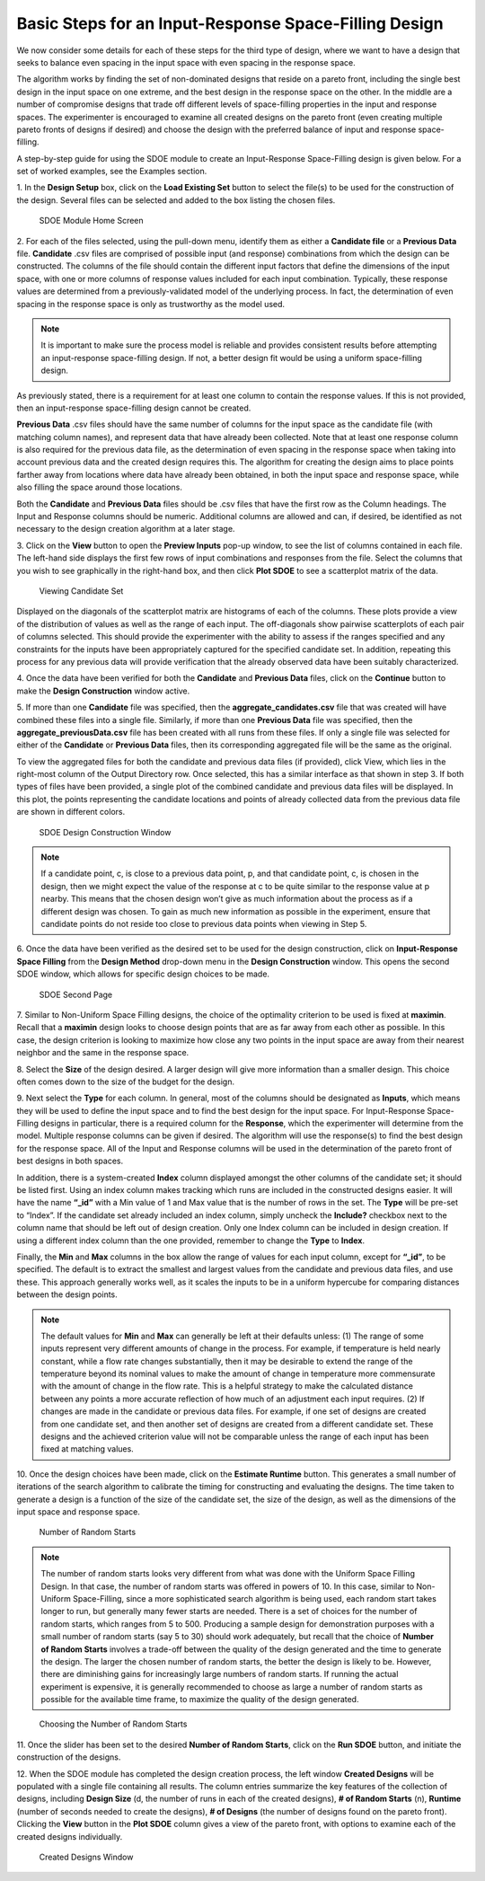 Basic Steps for an Input-Response Space-Filling Design
=======================================================

We now consider some details for each of these steps for the third type of design, where we want to have a design that seeks to balance even spacing in the input space with even spacing in the response space.

The algorithm works by finding the set of non-dominated designs that reside on a pareto front, including the single best design in the input space on one extreme, and the best design in the response space on the other. In the middle are a number of compromise designs that trade off different levels of space-filling properties in the input and response spaces. The experimenter is encouraged to examine all created designs on the pareto front (even creating multiple pareto fronts of designs if desired) and choose the design with the preferred balance of input and response space-filling. 

A step-by-step guide for using the SDOE module to create an Input-Response Space-Filling design is given below. For a set of worked examples, see the Examples section. 

1.
In the **Design Setup** box, click on the **Load Existing Set** button to select the file(s) to be used for the construction of the design. Several files can be selected and added to the box listing the chosen files.

.. figure:: figs/irsfb-0101-page1start.png
   :alt: Home Screen IRSF
   :name: fig.irsfb-home
   
   SDOE Module Home Screen

2.
For each of the files selected, using the pull-down menu, identify them as either a **Candidate file** or a **Previous Data** file. **Candidate** .csv files are comprised of possible input (and response) combinations from which the design can be constructed. The columns of the file should contain the different input factors that define the dimensions of the input space, with one or more columns of response values included for each input combination. Typically, these response values are determined from a previously-validated model of the underlying process. In fact, the determination of even spacing in the response space is only as trustworthy as the model used. 

.. note::
   It is important to make sure the process model is reliable and provides consistent results before attempting an input-response space-filling design.  If not, a better design fit would be using a uniform space-filling design. 

As previously stated, there is a requirement for at least one column to contain the response values. If this is not provided, then an input-response space-filling design cannot be created.

**Previous Data** .csv files should have the same number of columns for the input space as the candidate file (with matching column names), and represent data that have already been collected. Note that at least one response column is also required for the previous data file, as the determination of even spacing in the response space when taking into account previous data and the created design requires this. The algorithm for creating the design aims to place points farther away from locations where data have already been obtained, in both the input space and response space, while also filling the space around those locations.

Both the **Candidate** and **Previous Data** files should be .csv files that have the first row as the Column headings. The Input and Response columns should be numeric. Additional columns are allowed and can, if desired, be identified as not necessary to the design creation algorithm at a later stage.

3. 
Click on the **View** button to open the **Preview Inputs** pop-up window, to see the list of columns contained in each file. The left-hand side displays the first few rows of input combinations and responses from the file. Select the columns that you wish to see graphically in the right-hand box, and then click **Plot SDOE** to see a scatterplot matrix of the data.

.. figure:: figs/irsfb-0102a-candsetpreview.png
   :alt: View Candidate Set
   :name: fig.irsfb-candsetview
   
   Viewing Candidate Set

Displayed on the diagonals of the scatterplot matrix are histograms of each of the columns. These plots provide a view of the distribution of values as well as the range of each input. The off-diagonals show pairwise scatterplots of each pair of columns selected. This should provide the experimenter with the ability to assess if the ranges specified and any constraints for the inputs have been appropriately captured for the specified candidate set. In addition, repeating this process for any previous data will provide verification that the already observed data have been suitably characterized.

4. 
Once the data have been verified for both the **Candidate** and **Previous Data** files, click on the **Continue** button to make the **Design Construction** window active.

5. 
If more than one **Candidate** file was specified, then the **aggregate_candidates.csv** file that was created will have combined these files into a single file. Similarly, if more than one **Previous Data** file was specified, then the **aggregate_previousData.csv** file has been created with all runs from these files. If only a single file was selected for either of the **Candidate** or **Previous Data** files, then its corresponding aggregated file will be the same as the original.

To view the aggregated files for both the candidate and previous data files (if provided), click View, which lies in the right-most column of the Output Directory row. Once selected, this has a similar interface as that shown in step 3. If both types of files have been provided, a single plot of the combined candidate and previous data files will be displayed. In this plot, the points representing the candidate locations and points of already collected data from the previous data file are shown in different colors. 


.. figure:: figs/irsfb-0102b-page1after.png
   :alt: Home Page Design Construction Window
   :name: fig.irsfb-page1after
   
   SDOE Design Construction Window

.. note::
   If a candidate point, c, is close to a previous data point, p, and that candidate point, c, is chosen in the design, then we might expect the value of the response at c to be quite similar to the response value at p nearby. This means that the chosen design won’t give as much information about the process as if a different design was chosen. To gain as much new information as possible in the experiment, ensure that candidate points do not reside too close to previous data points when viewing in Step 5. 

6. 
Once the data have been verified as the desired set to be used for the design construction, click on **Input-Response Space Filling** from the **Design Method** drop-down menu in the **Design Construction** window. This opens the second SDOE window, which allows for specific design choices to be made.

.. figure:: figs/irsfb-0103-page2full.png
   :alt: Second Page Design Choices
   :name: fig.irsfb-page2full
   
   SDOE Second Page

7. 
Similar to Non-Uniform Space Filling designs, the choice of the optimality criterion to be used is fixed at **maximin**. Recall that a **maximin** design looks to choose design points that are as far away from each other as possible. In this case, the design criterion is looking to maximize how close any two points in the input space are away from their nearest neighbor and the same in the response space.

8. 
Select the **Size** of the design desired. A larger design will give more information than a smaller design. This choice often comes down to the size of the budget for the design. 

9. 
Next select the **Type** for each column. In general, most of the columns should be designated as **Inputs**, which means they will be used to define the input space and to find the best design for the input space. For Input-Response Space-Filling designs in particular, there is a required column for the **Response**, which the experimenter will determine from the model. Multiple response columns can be given if desired. The algorithm will use the response(s) to find the best design for the response space. All of the Input and Response columns will be used in the determination of the pareto front of best designs in both spaces. 

In addition, there is a system-created **Index** column displayed amongst the other columns of the candidate set; it should be listed first. Using an index column makes tracking which runs are included in the constructed designs easier. It will have the name **“_id”** with a Min value of 1 and Max value that is the number of rows in the set. The **Type** will be pre-set to “Index”. If the candidate set already included an index column, simply uncheck the **Include?** checkbox next to the column name that should be left out of design creation. Only one Index column can be included in design creation. If using a different index column than the one provided, remember to change the **Type** to **Index**. 

Finally, the **Min** and **Max** columns in the box allow the range of values for each input column, except for **“_id”**, to be specified. The default is to extract the smallest and largest values from the candidate and previous data files, and use these. This approach generally works well, as it scales the inputs to be in a uniform hypercube for comparing distances between the design points.

.. note::
   The default values for **Min** and **Max** can generally be left at their defaults unless: (1) The range of some inputs represent very different amounts of change in the process. For example, if temperature is held nearly constant, while a flow rate changes substantially, then it may be desirable to extend the range of the temperature beyond its nominal values to make the amount of change in temperature more commensurate with the amount of change in the flow rate. This is a helpful strategy to make the calculated distance between any points a more accurate reflection of how much of an adjustment each input requires. (2) If changes are made in the candidate or previous data files. For example, if one set of designs are created from one candidate set, and then another set of designs are created from a different candidate set. These designs and the achieved criterion value will not be comparable unless the range of each input has been fixed at matching values.

10. 
Once the design choices have been made, click on the **Estimate Runtime** button. This generates a small number of iterations of the search algorithm to calibrate the timing for constructing and evaluating the designs. The time taken to generate a design is a function of the size of the candidate set, the size of the design, as well as the dimensions of the input space and response space.

.. figure:: figs/irsfb-0104a-numrandstarts.png
   :alt: SDOE Progress Box
   :name: fig.irsfb-numrandstarts
   
   Number of Random Starts

.. note::
   The number of random starts looks very different from what was done with the Uniform Space Filling Design. In that case, the number of random starts was offered in powers of 10. In this case, similar to Non-Uniform Space-Filling, since a more sophisticated search algorithm is being used, each random start takes longer to run, but generally many fewer starts are needed. There is a set of choices for the number of random starts, which ranges from 5 to 500. Producing a sample design for demonstration purposes with a small number of random starts (say 5 to 30) should work adequately, but recall that the choice of **Number of Random Starts** involves a trade-off between the quality of the design generated and the time to generate the design. The larger the chosen number of random starts, the better the design is likely to be. However, there are diminishing gains for increasingly large numbers of random starts. If running the actual experiment is expensive, it is generally recommended to choose as large a number of random starts as possible for the available time frame, to maximize the quality of the design generated.

.. figure:: figs/irsfb-0104b-nrs-dropdown-menu.png
   :alt: NRS Dropdown Menu
   :name: fig.irsfb-nrs-dropdown-menu
   
   Choosing the Number of Random Starts

11. 
Once the slider has been set to the desired **Number of Random Starts**, click on the **Run SDOE** button, and initiate the construction of the designs. 

12. 
When the SDOE module has completed the design creation process, the left window **Created Designs** will be populated with a single file containing all results. The column entries summarize the key features of the collection of designs, including **Design Size** (d, the number of runs in each of the created designs), **# of Random Starts** (n), **Runtime** (number of seconds needed to create the designs), **# of Designs** (the number of designs found on the pareto front). Clicking the **View** button in the **Plot SDOE** column gives a view of the pareto front, with options to examine each of the created designs individually.  

.. figure:: figs/irsfb-0105-createddesigns-partial.png
   :alt: Partial View of Created Designs Window
   :name: fig.irsfb-createddesigns-partial
   
   Created Designs Window

